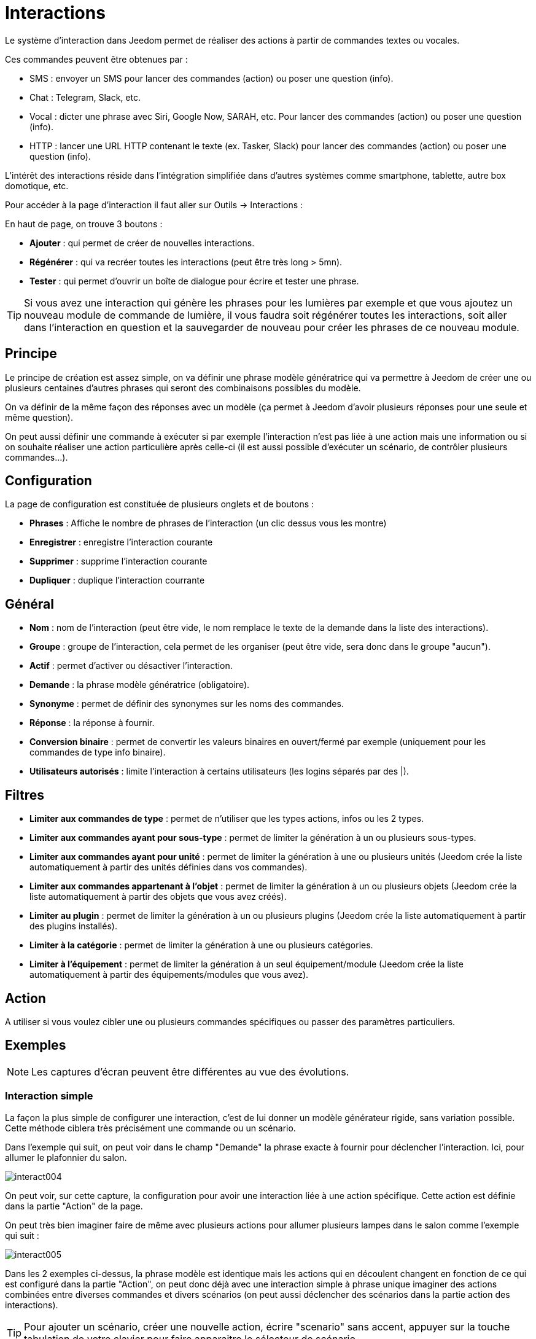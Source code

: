 = Interactions

Le système d'interaction dans Jeedom permet de réaliser des actions à partir de commandes textes ou vocales.

Ces commandes peuvent être obtenues par :

* SMS : envoyer un SMS pour lancer des commandes (action) ou poser une question (info).
* Chat : Telegram, Slack, etc.
* Vocal : dicter une phrase avec Siri, Google Now, SARAH, etc. Pour lancer des commandes (action) ou poser une question (info).
* HTTP : lancer une URL HTTP contenant le texte (ex. Tasker, Slack) pour lancer des commandes (action) ou poser une question (info).

L'intérêt des interactions réside dans l'intégration simplifiée dans d'autres systèmes comme smartphone, tablette, autre box domotique, etc.

Pour accéder à la page d'interaction il faut aller sur Outils -> Interactions : 

En haut de page, on trouve 3 boutons :

* *Ajouter* : qui permet de créer de nouvelles interactions.
* *Régénérer* : qui va recréer toutes les interactions (peut être très long > 5mn).
* *Tester* : qui permet d'ouvrir un boîte de dialogue pour écrire et tester une phrase.

[TIP]
Si vous avez une interaction qui génère les phrases pour les lumières par exemple et que vous ajoutez un nouveau module de commande de lumière, il vous faudra soit régénérer toutes les interactions, soit aller dans l'interaction en question et la sauvegarder de nouveau pour créer les phrases de ce nouveau module.

== Principe

Le principe de création est assez simple, on va définir une phrase modèle génératrice qui va permettre à Jeedom de créer une ou plusieurs centaines d’autres phrases qui seront des combinaisons possibles du modèle.

On va définir de la même façon des réponses avec un modèle (ça permet à Jeedom d’avoir plusieurs réponses pour une seule et même question).

On peut aussi définir une commande à exécuter si par exemple l'interaction n'est pas liée à une action mais une information ou si on souhaite réaliser une action particulière après celle-ci (il est aussi possible d'exécuter un scénario, de contrôler plusieurs commandes...).

== Configuration

La page de configuration est constituée de plusieurs onglets et de boutons :

* *Phrases* : Affiche le nombre de phrases de l'interaction (un clic dessus vous les montre)
* *Enregistrer* : enregistre l'interaction courante
* *Supprimer* : supprime l'interaction courante
* *Dupliquer* : duplique l'interaction courrante

== Général

* *Nom* : nom de l'interaction (peut être vide, le nom remplace le texte de la demande dans la liste des interactions).
* *Groupe* : groupe de l'interaction, cela permet de les organiser (peut être vide, sera donc dans le groupe "aucun").
* *Actif* : permet d'activer ou désactiver l'interaction.
* *Demande* : la phrase modèle génératrice (obligatoire).
* *Synonyme* : permet de définir des synonymes sur les noms des commandes.
* *Réponse* : la réponse à fournir.
* *Conversion binaire* : permet de convertir les valeurs binaires en ouvert/fermé par exemple (uniquement pour les commandes de type info binaire).
* *Utilisateurs autorisés* : limite l'interaction à certains utilisateurs (les logins séparés par des |).

== Filtres

* *Limiter aux commandes de type* : permet de n'utiliser que les types actions, infos ou les 2 types.
* *Limiter aux commandes ayant pour sous-type* : permet de limiter la génération à un ou plusieurs sous-types.
* *Limiter aux commandes ayant pour unité* : permet de limiter la génération à une ou plusieurs unités (Jeedom crée la liste automatiquement à partir des unités définies dans vos commandes).
* *Limiter aux commandes appartenant à l'objet* : permet de limiter la génération à un ou plusieurs objets (Jeedom crée la liste automatiquement à partir des objets que vous avez créés).
* *Limiter au plugin* : permet de limiter la génération à un ou plusieurs plugins (Jeedom crée la liste automatiquement à partir des plugins installés).
* *Limiter à la catégorie* : permet de limiter la génération à une ou plusieurs catégories.
* *Limiter à l'équipement* : permet de limiter la génération à un seul équipement/module (Jeedom crée la liste automatiquement à partir des équipements/modules que vous avez).

== Action

A utiliser si vous voulez cibler une ou plusieurs commandes spécifiques ou passer des paramètres particuliers.

== Exemples

[NOTE]
Les captures d'écran peuvent être différentes au vue des évolutions.

=== Interaction simple

La façon la plus simple de configurer une interaction, c'est de lui donner un modèle générateur rigide, sans variation possible. Cette méthode ciblera très précisément une commande ou un scénario.

Dans l'exemple qui suit, on peut voir dans le champ "Demande" la phrase exacte à fournir pour déclencher l'interaction. Ici, pour allumer le plafonnier du salon.

image::../images/interact004.png[]

On peut voir, sur cette capture, la configuration pour avoir une interaction liée à une action spécifique. Cette action est définie dans la partie "Action" de la page.

On peut très bien imaginer faire de même avec plusieurs actions pour allumer plusieurs lampes dans le salon comme l'exemple qui suit :

image::../images/interact005.png[]

Dans les 2 exemples ci-dessus, la phrase modèle est identique mais les actions qui en découlent changent en fonction de ce qui est configuré dans la partie "Action", on peut donc déjà avec une interaction simple à phrase unique imaginer des actions combinées entre diverses commandes et divers scénarios (on peut aussi déclencher des scénarios dans la partie action des interactions).

[TIP]
Pour ajouter un scénario, créer une nouvelle action, écrire "scenario" sans accent, appuyer sur la touche tabulation de votre clavier pour faire apparaitre le sélecteur de scénario.

=== Interaction multiple commandes

Nous allons ici voir tout l'intérêt et toute la puissance des interactions, avec une phrase modèle nous allons pouvoir générer des phrases pour tout un groupe de commandes.

On va reprendre ce qui a été fait plus haut, supprimer les actions que l'on avait ajoutées, et à la place de la phrase fixe, dans "Demande", nous allons utiliser les tags *\#commande#* et *\#equipement#*. Jeedom va donc remplacer ces tags par le nom des commandes et le nom de l'équipement (on peut voir l'importance d'avoir des noms de commande/équipement cohérents).

image::../images/interact006.png[]

On peut donc constater ici que Jeedom a généré 152 phrases à partir de notre modèle. Toutefois, elles ne sont pas très bien construites et l'on a un peu de tout.

Pour faire de l'ordre dans tout cela, on va utiliser les filtres (partie droite de notre page de configuration).
Dans cet exemple, on veut générer des phrases pour allumer des lumières. On peut donc décocher le type de commande info (si je sauve, il ne me reste plus que 95 phrases générées), puis, dans les sous-types, on peut ne garder coché que "défaut" qui correspond au bouton d'action (ne reste donc plus que 16 phrases).

image::../images/interact007.png[]

C'est mieux, mais on peut faire encore plus naturel. Si je prends l'exemple généré "On entrée", il serait bien de pouvoir transformer cette phrase en "allume l'entrée" ou en "allumer l'entrée".
Pour faire cela Jeedom dispose, sous le champ demande, d'un champ synonyme qui va nous permettre de nommer différemment le nom des commandes dans nos phrases "générées", ici c'est "on", j'ai même des "on2" dans les modules qui peuvent contrôler 2 sorties.

Dans les synonymes, on va donc indiquer le nom de la commande et le(s) synonyme(s) à utiliser : 

image::../images/interact008.png[]

On peut voir ici une syntaxe un peu nouvelle pour les synonymes. Un nom de commande peut avoir plusieurs synonymes, ici "on" a comme synonyme "allume" et "allumer". La syntaxe est donc "#nom de la commande#" *#=#* "#synonyme 1#"*#,#* "#synonyme 2#" (on peut mettre autant de synonyme que l'on veut). Puis, pour ajouter des synonymes pour un autre nom de commande, il suffit d'ajouter après le dernier synonyme une barre verticale "#|#" à la suite de laquel vous pouvez à nouveau nommer la commande qui va avoir des synonymes comme pour la première partie, etc.

C'est déjà mieux, mais il manque encore pour la commande "on" "entrée" le "l' " et pour d'autres le "la" ou "le" ou "un", etc.
On pourrait modifier le nom de l'équipement pour l'ajouter, ce serait une solution, sinon on peut utiliser les variations dans la demande. Cela consiste à lister une série de mots possibles à un emplacement de la phrase, Jeedom va donc générer des phrases avec ces variations.

image::../images/interact009.png[]

On a maintenant des phrases un peu plus correctes avec des phrases qui ne sont pas justes, pour notre exemple "on" "entrée". on trouve donc "Allume entrée", "Allume un entrée", "Allume une entrée", "Allume l'entrée" etc. On a donc toutes les variantes possibles avec ce que l'on a ajouté entre les "[ ]" et ceci pour chaque synonyme, ce qui génère rapidement beaucoup de phrases (ici 168).

Afin d'affiner et de ne pas avoir des choses improbables telles que "allume l'télé", on peut autoriser Jeedom à supprimer les demandes syntaxiquement incorrectes. Il va donc supprimer ce qui est trop éloigné de la syntaxe réelle d'une phrase.
Dans notre cas on passe de 168 phrases à 130 phrases.

image::../images/interact010.png[]

Il devient donc important de bien construire ses phrases modèles et synonymes ainsi que de sélectionner les bons filtres pour ne pas générer trop de phrases inutiles.
Personnellement, je trouve intéressant d'avoir quelques incohérences du style "un entrée" car si chez vous, vous avez une personne étrangère qui ne parle pas correctement le français les interactions fonctionneront tout de même.

=== Personnaliser les réponses

Jusqu'à présent, comme réponse à une interaction, nous avions une simple phrase qui n'indiquait pas grand chose à part que quelque chose s'est passé.
L'idée serait que Jeedom nous indique ce qu'il a fait un peu plus précisément.
C'est là qu'intervient le champ réponse dans lequel on va pouvoir personnaliser le retour en fonction de la commande exécutée.

Pour ce faire, nous allons à nouveau utiliser les Tag Jeedom.
Pour nos lumières on peut utiliser une phrase du style : J'ai bien allumé \#equipement# (voir capture ci-dessous).

image::../images/interact011.png[]

On peut aussi ajouter n'importe quelle valeur d'une autre commande comme une température, un nombre de personnes, etc.

image::../images/interact012.png[]

=== Conversion binaire

Les conversions binaires s'appliquent aux commandes de type info dont le sous-type est binaire (retourne 0 ou 1 uniquement). Il faut donc activer les bons filtres, comme on peut le voir sur la capture un peu plus bas (pour les catégories on peut toutes les cocher, pour l'exemple je n'ai gardé que lumière).

image::../images/interact013.png[]

Comme on peut le voir ici, j'ai conservé quasiment la même structure pour la demande (c'est volontaire pour se concentrer sur les spécificités). Bien sûr, j'ai adapté les synonymes pour avoir quelque chose de cohérent. Par contre, pour la réponse, il est *impératif* de mettre uniquement \#valeur# qui représente le 0 ou 1 que Jeedom va remplacer par la conversion binaire qui suit.

Le champ *conversion binaire* doit contenir 2 réponses : en premier la réponse si la valeur de la commande vaut 0, puis une barre verticale "|" de séparation et enfin la réponse si la commande vaut 1.
Ici les réponses sont simplement non et oui mais on pourrait y mettre une phrase un peu plus longue.

[WARNING]
Les tags ne fonctionnent pas dans les conversions binaires.

=== Utilisateurs autorisés

Le champ "Utilisateurs autorisés" permet de n’autoriser que certaines personnes à exécuter la commande, vous pouvez mettre plusieurs profils en les séparant par un "|".

Exemple : personne1|personne2

On peut imaginer qu'une alarme peut être activée ou désactivée par un enfant ou un voisin qui viendrait arroser les plantes en votre absence.

=== Regexp d'exclusion

Il est possible de créer des https://fr.wikipedia.org/wiki/Expression_rationnelle[Regexp] d'exclusion, si une phrase générée correspond à cette Regexp elle sera supprimée.
L'intérêt c'est de pouvoir supprimer des faux positifs, c'est à dire une phrase générée par Jeedom qui active quelque chose qui ne correspond pas à ce que l'on veut ou qui viendrait parasiter une autre interaction qui aurait une phrase similaire.

On a 2 endroits pour appliquer une Regexp :

* dans l'interaction même dans le champ "Regexp d'exclusion".
* Dans le menu Administration->Configuration->Interactions->champ "Regexp général d'exclusion pour les interactions".

Pour le champ "Regex général d'exclusion pour les interactions", cette règle sera appliquée à toutes les interactions, qui seront créées ou sauvegardées de nouveau par la suite, si on veut l’appliquer à toutes les interactions existantes il faut régénérer les interactions.
Généralement on l'utilise pour effacer des phrases incorrectement formées se retrouvant dans la plupart des interactions générées.

Pour le champ "Regexp d'exclusion" dans la page de configuration de chaque interaction, on peut mettre une Regexp spécifique qui va agir uniquement sur ladite interaction, elle vous permet donc de supprimer plus précisément pour une interaction. Cela peut aussi permettre d'effacer une interaction pour une commande spécifique pour laquelle on ne veut pas offrir cette possibilité dans le cadre d'une génération de multiples commandes.

La capture d'écran qui suit montre l'interaction sans le Regexp. Dans la liste de gauche, je filtre les phrases pour ne vous montrer que les phrases qui vont être supprimées. En réalité il y a 76 phrases générées avec la configuration de l'interaction.

image::../images/interact014.png[]

Comme vous pouvez le voir sur la capture suivante, j'ai ajouté une regexp simple qui va chercher le mot "Julie" dans les phrases générées et les supprimer, toutefois on peut voir dans la liste de gauche qu'il y a toujours des phrases avec le mot "julie", dans les expressions régulières, Julie n'est pas égale à julie, on appelle cela une sensibilité à la casse ou en bon français une majuscule est différente d'une minuscule.
Comme on peut le voir dans la capture suivante, il ne reste plus que 71 phrases, les 5 avec un "Julie" ont été supprimées.

Une expression régulière se compose comme suit :

* En premier un délimiteur, ici c'est une barre oblique "/" placée en début et fin d'expression.
* Le point qui suit la barre oblique représente n'importe quel caractère, espace ou nombre.
* Le "*" quant à lui indique qu'il peut y avoir 0 ou plusieurs fois le caractère qui le précède, ici un point, donc en bon français n'importe quel élément.
* Puis Julie, qui est le mot à rechercher (mot ou autre schéma d'expression), suivi à nouveau d'un point puis barre oblique.

Si on traduit cette expression en une phrase cela donnerait "cherche le mot Julie qui est précédé par n'importe quoi et suivi de n'importe quoi".

C'est une version extrêmement simple des expressions régulières mais déjà très compliquée à comprendre, il m’a fallu un moment pour en saisir le fonctionnement. Comme exemple un peu plus complexe, une regexp pour vérifier une adresse URL : 

/^(https?:\/\/)?([\da-z\.-]+)\.([a-z\.]{2,6})([\/\w \.-]\*)*\/?$/ 

Une fois que vous pouvez écrire cela, vous avez compris les expressions régulières.

image::../images/interact015.png[]

Pour résoudre le problème de majuscule et minuscule, on peut ajouter à notre expression une option qui va la rendre insensible à la casse, ou autrement dit, qui considère une lettre minuscule égale à une majuscule; pour ce faire on doit simplement ajouter à la fin de notre expression un "i".

image::../images/interact016.png[]

Avec l'ajout de l'option "i" on constate qu'il ne reste plus que 55 phrases générées et dans la liste de gauche avec le filtre julie pour rechercher les phrases qui contiennent ce mot, on constate qu'il y en a bien plus.

Comme c'est un sujet extrêmement complexe, je ne vais pas aller plus en détail ici, il y a suffisamment de tutos sur le net pour vous aider, et n'oubliez pas que Google est votre ami aussi car oui, c'est mon ami, c'est lui qui m’a appris à comprendre les Regexp et même à coder. Donc s'il m'a aidé, il peut aussi vous aider si vous y mettez de la bonne volonté.

Liens utiles : 

* http://www.commentcamarche.net/contents/585-javascript-l-objet-regexp
* https://www.lucaswillems.com/fr/articles/25/tutoriel-pour-maitriser-les-expressions-regulieres
* https://openclassrooms.com/courses/concevez-votre-site-web-avec-php-et-mysql/les-expressions-regulieres-partie-1-2

=== Réponse composée de plusieurs informations

Il est aussi possible de mettre plusieurs commandes info dans une réponse, par exemple pour avoir un résumé de situation.

image::../images/interact021.png[]

Dans cet exemple on voit une phrase simple qui va nous retourner une réponse avec 3 températures différentes, on peut donc ici mettre un peu tout ce que l'on veut afin d'avoir un ensemble d'informations en une seule fois.

=== Y a-t-il quelqu'un dans la chambre ?

==== Version basique

* La question est donc "y’a-t-il quelqu’un dans la chambre"
* La réponse sera "non il n’y a personne dans la chambre" ou "oui il y a quelqu’un dans la chambre"
* La commande qui répond à ça est "\#[Chambre de julie][FGMS-001-2][Présence]#"

image::../images/interact017.png[]

Cette exemple cible précisément un équipement spécifique ce qui permet d'avoir une réponse personnalisée. On pourrait donc imaginer remplacer la réponse de l'exemple par "non il n’y a personne dans la chambre de #julie#|oui il y a quelqu’un dans la chambre de #julie#"

==== Evolution 

* La question est donc "\#commande# [dans la |dans le] \#objet#"
* La réponse sera "non il n’y a personne dans la pièce" ou "oui il y a quelqu’un dans la pièce"
* Il n'y a pas de commande qui réponde à ça dans la partie Action vu que c'est une interaction Multiple commandes
* En ajoutant une expression régulière on peut nettoyer les commandes que l'on ne veut pas voir pour n'avoir que les phrases sur les commandes "Présence".

image::../images/interact018.png[]

Sans le Regexp on obtient ici 11 phrases, or mon interaction a pour but de générer des phrases uniquement pour demander s'il y a quelqu'un dans une pièce, donc je n'ai pas besoin d'état de lampe ou autre comme les prises, ce qui peut être résolu avec le filtrage regexp.
Pour rendre encore plus flexible on peut ajouter des synonymes, mais dans ce cas il ne faudra pas oublier de modifier la regexp.

=== Connaître la température/humidité/luminosité

==== Version basique
On pourrait écrire la phrase en dur comme par exemple "quelle est la température du salon", mais il faudrait en faire une pour chaque capteur de température, luminosité et humidité. Avec le système de génération de phrase Jeedom, on peut donc avec une seule interaction générer les phrases pour tous les capteurs de ces 3 types de mesure.

Ici un exemple générique qui sert à connaître la température, l’humidité, la luminosité des différentes pièces (objet au sens Jeedom).

image::../images/interact019.png[]

* On peut donc voir qu'une phrase générique type "Quelle est la température du salon" ou "Quelle est la luminosité de la chambre" peut être convertie en : "quelle est [la |l\']\#commande# [du |de la |de l'| sur le |dans le | dans la ]#objet#" (l’utilisation de [mot1 | mot2] permet de dire cette possibilité ou celle-là pour générer toutes les variantes possibles de la phrase avec mot1 ou mot2). Lors de la génération Jeedom va générer toutes les combinaisons possibles de phrases avec toutes les commandes existantes (en fonction des filtres) en remplaçant \#commande# par le nom de la commande et \#objet# par le nom de l’objet.
* La réponse sera de type "21 °C" ou "200 lux" il suffit de mettre : \#valeur# \#unite# (l'unité est à compléter dans la configuration de chaque commande pour laquelle on veut en avoir une)
* Cette exemple génère donc une phrase pour toutes les commandes de type info numérique qui ont une unité, on peut donc décocher des unités dans le filtre de droite limité au type qui nous intéresse.

==== Evolution 

On peut donc ajouter des synonymes au nom de commande pour avoir quelque chose de plus naturel, ajouter un regexp pour filtrer les commandes qui n'ont rien à voir avec notre interaction.

Ajout de synonyme, permet de dire à Jeedom qu'une commande s'appellant "X" peut aussi s'appeler "Y" et donc dans notre phrase si on a "allume y", Jeedom sait que c'est allumer x. Cette méthode est très pratique pour renommer des noms de commande qui quand elles sont affichées à l'écran sont écrites d'une façon qui n'est pas naturelle vocalement ou dans une phrase écrite comme les "ON", un bouton écrit comme cela est totalement logique mais pas dans le contexte d'une phrase.

On peut aussi ajouter un filtre Regexp pour enlever quelques commandes. En reprenant l'exemple simple on voit des phrases "batterie" ou encore "latence", qui n'ont rien à voir avec notre interaction température/humidité/luminosité.

image::../images/interact020.png[]

On peut donc voir un regexp : 

*(batterie|latence|pression|vitesse|consommation)*

Celui-ci permet de supprimer toutes les commandes qui ont l'un de ces mots dans leur phrase

[NOTE]
Le regexp ici est une version simplifiée pour une utilisation simple. On peut donc soit utiliser les expressions traditionnelles, soit utiliser les expressions simplifiées comme dans cet exemple.

=== Piloter un dimmer ou un thermostat (slider)

==== Version basique

Il est possible de piloter une lampe en pourcentage (variateur) ou un thermostat avec les interactions. Voici un exemple pour piloter son variateur sur une lampe avec des interactions : 

image::../images/interact022.png[]

Comme on le voit, il y a ici dans la demande le tag *\#consigne#* (on peut mettre ce que l'on veut) qui est repris dans la commande du variateur pour appliquer la valeur voulue.
Pour ce faire, on a 3 parties :
* Demande : dans laquelle on crée un tag qui va représenter la valeur qui sera envoyée à l'interaction.
* Réponse : on réutilise le tag pour la réponse afin d'être sûr que Jeedom a correctement compris la demande.
* Action : on met une action sur la lampe que l'on veut piloter et dans la valeur on lui passe notre tag #consigne#.

[NOTE]
On peut utiliser n'importe quel tag excepté ceux déjà utilisés par Jeedom, il peut y en avoir plusieurs pour piloter par exemple plusieurs commandes. A noter aussi que tous les tags sont passés aux scénarios lancés par l'interaction (il faut toutefois que le scénario soit en "Exécuter en avant plan").

==== Evolution 
On peut vouloir piloter toutes les commandes de type curseur avec une seule interaction. Avec l'exemple qui suit on va donc pouvoir commander plusieurs variateurs avec une seule interaction et donc générer un ensemble de phrases pour les contrôler.

image::../images/interact033.png[]

Dans cette interaction, on n'a pas de commande dans la partie action, on laisse Jeedom générer à partir des tags la liste de phrases, on peut voir le tag *\#slider#*. Il est impératif d'utiliser ce tag pour les consignes dans une interaction multiple commandes, il peut ne pas être le dernier mot de la phrase.
On peut aussi voir dans l'exemple que l'on peut utiliser dans la réponse un tag qui ne fait pas partie de la demande, la majorité des tags disponibles dans les scénarios sont disponibles aussi dans les interactions et donc peuvent être utilisés dans une réponse.

Résultat de l'interaction : 

image::../images/interact034.png[]

On peut constater que le tag *\#equipement#* qui n'est pas utilisé dans la demande est bien complété dans la réponse.

=== Piloter la couleur d'un bandeau de LED

Il est possible de piloter une commande couleur par les interactions en demandant par exemple à Jeedom d'allumer un bandeau de led en bleu. 
Voilà l'interaction à faire : 

image::../images/interact023.png[]

Jusque là rien de bien compliqué, il faut en revanche avoir configuré les couleurs dans Jeedom pour que cela fonctionne; rendez-vous dans le menu -> Configuration (en haut à droite) puis dans la partie "Configuration des interactions" : 

image::../images/interact024.png[]

Comme on peut le voir sur la capture, il n'y a pas de couleur configurée, il faut donc ajouter des couleurs avec le "+" à droite. Le nom de la couleur, c'est le nom que vous allez passer à l'interaction, puis dans la partie de droite (colonne "Code HTML"), en cliquant sur la couleur noire on peut choisir une nouvelle couleur.

image::../images/interact025.png[]

On peut en ajouter autant que bon nous semble, on peut mettre comme nom n'importe lequel, ainsi on pourrait imaginer attribuer une couleur pour le nom de chaque membre de la famille.

Une fois configuré, vous dites "Allume le sapin en vert", Jeedom va rechercher dans la demande une couleur et l'appliquer à la commande.

=== Utilisation couplée à un scénario

==== Version basique

Il est possible de coupler une interaction à un scénario afin de réaliser des actions un peu plus complexes que l'exécution d'une simple action ou d'une demande d'information.

image::../images/interact026.png[]

Cette exemple permet donc de lancer le scénario qui est lié dans la partie action, on peut bien sûr en avoir plusieurs.

=== Programmation d'une action avec les interactions

Les interactions permettent de faire beaucoup de choses en particulier. Vous pouvez programmer dynamiquement une action. Exemple : "Met le chauffage à 22 pour 14h50". Pour cela rien de plus simple, il suffit d'utiliser les tags \#time# (si on définit une heure précise) ou  \#duration# (pour dans X temps, exemple dans 1 heure) : 

image::../images/interact23.JPG[]

[NOTE]
Vous remarquerez dans la réponse le tag \#value# celui-ci contient dans le cas d'une interaction programmée l'heure de programmation effective
